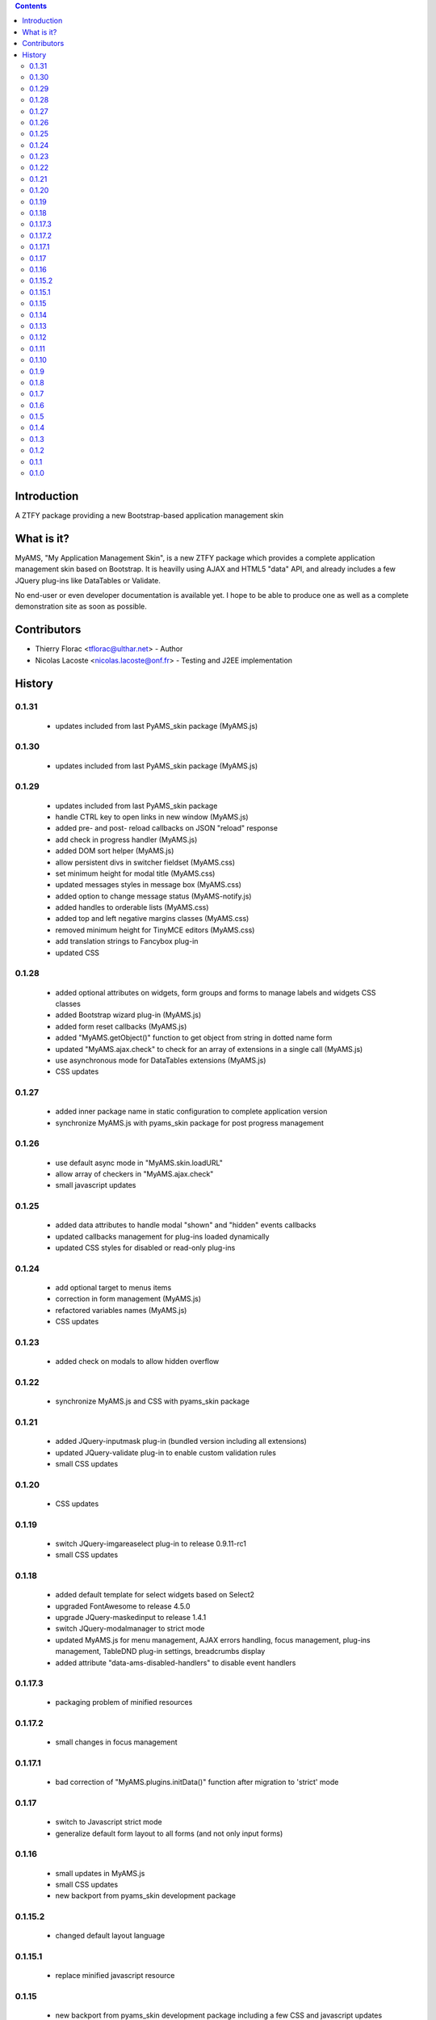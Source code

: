 .. contents::

Introduction
============

A ZTFY package providing a new Bootstrap-based application management skin


What is it?
===========

MyAMS, "My Application Management Skin", is a new ZTFY package which provides a complete application
management skin based on Bootstrap. It is heavilly using AJAX and HTML5 "data" API, and already includes a few
JQuery plug-ins like DataTables or Validate.

No end-user or even developer documentation is available yet. I hope to be able to produce one as well as
a complete demonstration site as soon as possible.


Contributors
============

- Thierry Florac <tflorac@ulthar.net> - Author

- Nicolas Lacoste <nicolas.lacoste@onf.fr> - Testing and J2EE implementation


History
=======

0.1.31
------
 - updates included from last PyAMS_skin package (MyAMS.js)

0.1.30
------
 - updates included from last PyAMS_skin package (MyAMS.js)

0.1.29
------
 - updates included from last PyAMS_skin package
 - handle CTRL key to open links in new window (MyAMS.js)
 - added pre- and post- reload callbacks on JSON "reload" response
 - add check in progress handler (MyAMS.js)
 - added DOM sort helper (MyAMS.js)
 - allow persistent divs in switcher fieldset (MyAMS.css)
 - set minimum height for modal title (MyAMS.css)
 - updated messages styles in message box (MyAMS.css)
 - added option to change message status (MyAMS-notify.js)
 - added handles to orderable lists (MyAMS.css)
 - added top and left negative margins classes (MyAMS.css)
 - removed minimum height for TinyMCE editors (MyAMS.css)
 - add translation strings to Fancybox plug-in
 - updated CSS

0.1.28
------
 - added optional attributes on widgets, form groups and forms to manage labels and widgets CSS classes
 - added Bootstrap wizard plug-in (MyAMS.js)
 - added form reset callbacks (MyAMS.js)
 - added "MyAMS.getObject()" function to get object from string in dotted name form
 - updated "MyAMS.ajax.check" to check for an array of extensions in a single call (MyAMS.js)
 - use asynchronous mode for DataTables extensions (MyAMS.js)
 - CSS updates

0.1.27
------
 - added inner package name in static configuration to complete application version
 - synchronize MyAMS.js with pyams_skin package for post progress management

0.1.26
------
 - use default async mode in "MyAMS.skin.loadURL"
 - allow array of checkers in "MyAMS.ajax.check"
 - small javascript updates

0.1.25
------
 - added data attributes to handle modal "shown" and "hidden" events callbacks
 - updated callbacks management for plug-ins loaded dynamically
 - updated CSS styles for disabled or read-only plug-ins

0.1.24
------
 - add optional target to menus items
 - correction in form management (MyAMS.js)
 - refactored variables names (MyAMS.js)
 - CSS updates

0.1.23
------
 - added check on modals to allow hidden overflow

0.1.22
------
 - synchronize MyAMS.js and CSS with pyams_skin package

0.1.21
------
 - added JQuery-inputmask plug-in (bundled version including all extensions)
 - updated JQuery-validate plug-in to enable custom validation rules
 - small CSS updates

0.1.20
------
 - CSS updates

0.1.19
------
 - switch JQuery-imgareaselect plug-in to release 0.9.11-rc1
 - small CSS updates

0.1.18
------
 - added default template for select widgets based on Select2
 - upgraded FontAwesome to release 4.5.0
 - upgrade JQuery-maskedinput to release 1.4.1
 - switch JQuery-modalmanager to strict mode
 - updated MyAMS.js for menu management, AJAX errors handling, focus management, plug-ins management, TableDND plug-in
   settings, breadcrumbs display
 - added attribute "data-ams-disabled-handlers" to disable event handlers

0.1.17.3
--------
 - packaging problem of minified resources

0.1.17.2
--------
 - small changes in focus management

0.1.17.1
--------
 - bad correction of "MyAMS.plugins.initData()" function after migration to 'strict' mode

0.1.17
------
 - switch to Javascript strict mode
 - generalize default form layout to all forms (and not only input forms)

0.1.16
------
 - small updates in MyAMS.js
 - small CSS updates
 - new backport from pyams_skin development package

0.1.15.2
--------
 - changed default layout language

0.1.15.1
--------
 - replace minified javascript resource

0.1.15
------
 - new backport from pyams_skin development package including a few CSS and javascript updates

0.1.14
------
 - new backport from pyams_skin development package including a few CSS updates and several new plug-ins

0.1.13
------
 - backports from last pyams_skin package resources, including JQuery, JQuery-UI and Bootstrap upgrades as
   well as new default plug-ins

0.1.12
------
 - small CSS and Javascript updates

0.1.11
------
 - allow usage of a custom static configuration for a given view by setting a request attribute

0.1.10
------
 - restore previous logout behaviour

0.1.9
-----
 - added optional form's title attribute
 - updated Google Analytics code
 - redirect to relative URL in logout view

0.1.8
-----
 - added target link attribute to menus
 - added title attribute to menus
 - added IInnerForm interface to handle forms located inside another container
 - added DataTables finalization callbacks handler
 - updated UnauthorizedExceptionView to correctly handle AJAX authentication errors
 - updated MyAMS.baseURL function
 - changed login form login field description
 - force content-type to text/plain in form's AJAX response to prevent HTML content-type

0.1.7
-----
 - added JQuery DataTables "editable" plug-in extension support
 - small CSS updates

0.1.6
-----
 - added setting to handle warnings when leaving an unsaved modified form
 - handle static configuration property to hide refresh button
 - update FontAwesome icons to release 4.2.0
 - small CSS updates

0.1.5
-----
 - added login form header and footer text attributes and content providers (using reStructuredText)
 - added new status "notify" in JSON response to be able to fire a given event
 - added custom radio button input template
 - added I18n attributes in main layout
 - added batch properties in base table class
 - added custom boolean terms to update translations
 - updated form template to use custom label and input classes
 - small CSS updates

0.1.4
-----
 - added version display in shortcuts panel
 - added tabs viewlet in header
 - added UserVoice API key
 - updated and corrected Javascript API
 - small CSS updates

0.1.3
-----
 - corrected link to favourites icon
 - small CSS fixes

0.1.2
-----
 - added new content providers for search engines and available languages drop-down menu
 - added new "form reset callback" data API
 - first step in adding new "upload/download" progress notifications
 - updated javascript data API to be able to warn user when leaving a form containing modified
   and unsaved data
 - updated and added CSS classes
 - javascript syntax cleanup in MyAMS.notify package (a complete code rewrite is planed...)

0.1.1
-----
 - small changes on exceptions views
 - added view for JSON-RPC exceptions
 - added minified Fanstatic resources
 - improved AJAX errors management
 - small CSS updates

0.1.0
-----
 - first release


